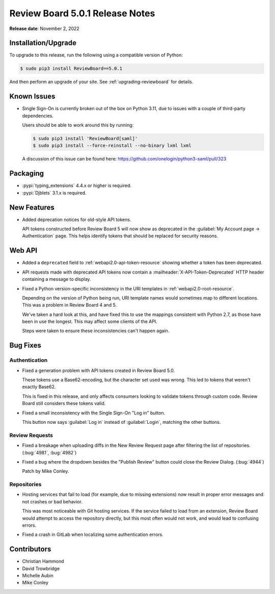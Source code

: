 .. default-intersphinx:: djblets3.x rb5.x


================================
Review Board 5.0.1 Release Notes
================================

**Release date**: November 2, 2022


Installation/Upgrade
====================

To upgrade to this release, run the following using a compatible version of
Python:

.. code-block:: shell

    $ sudo pip3 install ReviewBoard==5.0.1

And then perform an upgrade of your site. See :ref:`upgrading-reviewboard` for
details.


Known Issues
============

* Single Sign-On is currently broken out of the box on Python 3.11, due to
  issues with a couple of third-party dependencies.

  Users should be able to work around this by running:

  .. code-block:: console

     $ sudo pip3 install 'ReviewBoard[saml]'
     $ sudo pip3 install --force-reinstall --no-binary lxml lxml

  A discussion of this issue can be found here:
  https://github.com/onelogin/python3-saml/pull/323


Packaging
=========

* :pypi:`typing_extensions` 4.4.x or higher is required.

* :pypi:`Djblets` 3.1.x is required.


New Features
============

* Added deprecation notices for old-style API tokens.

  API tokens constructed before Review Board 5 will now show as deprecated in
  the :guilabel:`My Account page -> Authentication` page. This helps identify
  tokens that should be replaced for security reasons.


Web API
=======

* Added a ``deprecated`` field to :ref:`webapi2.0-api-token-resource`
  showing whether a token has been deprecated.

* API requests made with deprecated API tokens now contain a
  :mailheader:`X-API-Token-Deprecated` HTTP header containing a message to
  display.

* Fixed a Python version-specific inconsistency in the URI templates in
  :ref:`webapi2.0-root-resource`.

  Depending on the version of Python being run, URI template names would
  sometimes map to different locations. This was a problem in Review Board 4
  and 5.

  We've taken a hard look at this, and have fixed this to use the mappings
  consistent with Python 2.7, as those have been in use the longest. This
  may affect some clients of the API.

  Steps were taken to ensure these inconsistencies can't happen again.


Bug Fixes
=========

Authentication
--------------

* Fixed a generation problem with API tokens created in Review Board 5.0.

  These tokens use a Base62-encoding, but the character set used was wrong.
  This led to tokens that weren't exactly Base62.

  This is fixed in this release, and only affects consumers looking to
  validate tokens through custom code. Review Board still considers these
  tokens valid.

* Fixed a small inconsistency with the Single Sign-On "Log in" button.

  This button now says :guilabel:`Log in` instead of :guilabel:`Login`,
  matching the other buttons.


Review Requests
---------------

* Fixed a breakage when uploading diffs in the New Review Request page after
  filtering the list of repositories. (:bug:`4981`, :bug:`4982`)

* Fixed a bug where the dropdown besides the "Publish Review" button could
  close the Review Dialog. (:bug:`4944`)

  Patch by Mike Conley.


Repositories
------------

* Hosting services that fail to load (for example, due to missing extensions)
  now result in proper error messages and not crashes or bad behavior.

  This was most noticeable with Git hosting services. If the service failed to
  load from an extension, Review Board would attempt to access the repository
  directly, but this most often would not work, and would lead to confusing
  errors.

* Fixed a crash in GitLab when localizing some authentication errors.


Contributors
============

* Christian Hammond
* David Trowbridge
* Michelle Aubin
* Mike Conley
